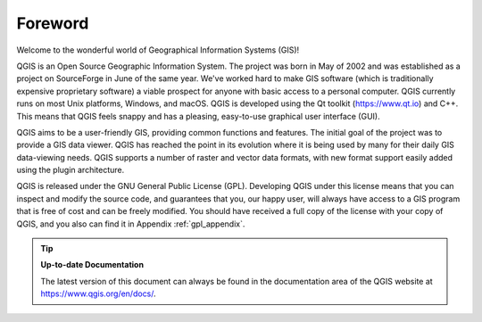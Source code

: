.. _`label_forward`:

*********
Foreword
*********

Welcome to the wonderful world of Geographical Information Systems (GIS)!

QGIS is an Open Source Geographic Information System. The project was born
in May of 2002 and was established as a project on SourceForge in June of
the same year. We've worked hard to make GIS software (which is
traditionally expensive proprietary software) a viable prospect for anyone
with basic access to a personal computer. QGIS currently runs on most Unix
platforms, Windows, and macOS. QGIS is developed using the Qt toolkit
(https://www.qt.io) and C++.  This means that QGIS feels snappy and has a
pleasing, easy-to-use graphical user interface (GUI).

QGIS aims to be a user-friendly GIS, providing common functions and
features.  The initial goal of the project was to provide a GIS data
viewer. QGIS has reached the point in its evolution where it is being used
by many for their daily GIS data-viewing needs. QGIS supports a number of
raster and vector data formats, with new format support easily added using
the plugin architecture.

QGIS is released under the GNU General Public License (GPL). Developing
QGIS under this license means that you can inspect and modify the source
code, and guarantees that you, our happy user, will always have access to a
GIS program that is free of cost and can be freely modified. You should
have received a full copy of the license with your copy of QGIS, and you
also can find it in Appendix :ref:`gpl_appendix`.

.. index:: documentation

.. tip::
        **Up-to-date Documentation**

        The latest version of this document can always be found in the
        documentation area of the QGIS website at
        https://www.qgis.org/en/docs/.
